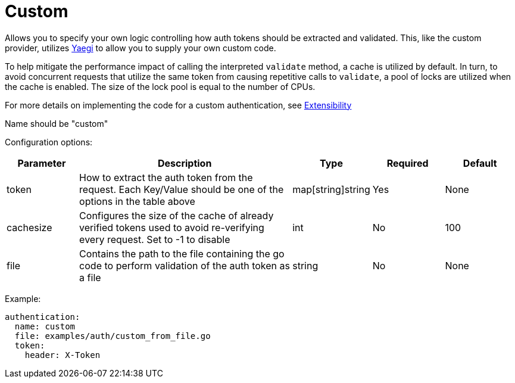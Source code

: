 = Custom

Allows you to specify your own logic controlling how auth tokens should be extracted and validated. This, like the custom provider, utilizes https://github.com/traefik/yaegi[Yaegi] to allow you to supply your own custom code.

To help mitigate the performance impact of calling the interpreted `validate` method, a cache is utilized by default. In turn, to avoid concurrent requests that utilize the same token from causing repetitive calls to `validate`, a pool of locks are utilized when the cache is enabled. The size of the lock pool is equal to the number of CPUs.

For more details on implementing the code for a custom authentication, see link:./extensibility.md#custom-authentication[Extensibility]

Name should be "custom"

Configuration options:

[cols="1,3,1,1,1"]
|===
| Parameter | Description | Type | Required | Default

| token
| How to extract the auth token from the request. Each Key/Value should be one of the options in the table above
| map[string]string
| Yes
| None

| cachesize
| Configures the size of the cache of already verified tokens used to avoid re-verifying every request. Set to -1 to disable
| int
| No
| 100

| file
| Contains the path to the file containing the go code to perform validation of the auth token as a file
| string
| No
| None
|===

Example:

----
authentication:
  name: custom
  file: examples/auth/custom_from_file.go
  token:
    header: X-Token
----